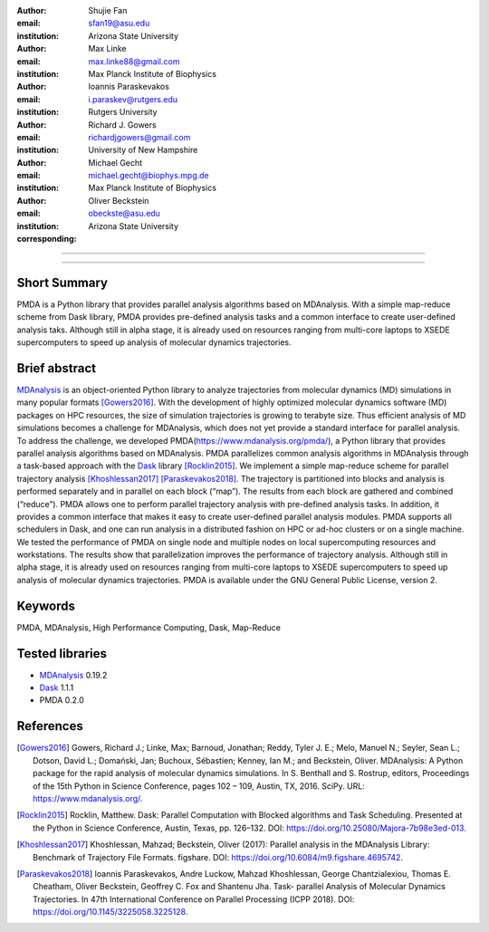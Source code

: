 .. -*- mode: rst; fill-column: 9999; coding: utf-8 -*-

:author: Shujie Fan
:email: sfan19@asu.edu
:institution: Arizona State University

:author: Max Linke
:email: max.linke88@gmail.com
:institution: Max Planck Institute of Biophysics

:author: Ioannis Paraskevakos
:email: i.paraskev@rutgers.edu
:institution: Rutgers University

:author: Richard J. Gowers
:email: richardjgowers@gmail.com
:institution: University of New Hampshire

:author: Michael Gecht
:email: michael.gecht@biophys.mpg.de
:institution: Max Planck Institute of Biophysics

:author: Oliver Beckstein
:email: obeckste@asu.edu 
:institution: Arizona State University 
:corresponding:

-------------------------------------------------------------------------

-------------------------------------------------------------------------

Short Summary
--------------

PMDA is a Python library that provides parallel analysis algorithms based on MDAnalysis. With a simple map-reduce scheme from Dask library, PMDA provides pre-defined analysis tasks and a common interface to create user-defined analysis taks. Although still in alpha stage, it is already used on resources ranging from multi-core laptops to XSEDE supercomputers to speed up analysis of molecular dynamics trajectories.


Brief abstract
--------------

MDAnalysis_ is an object-oriented Python library to analyze trajectories from molecular dynamics (MD) simulations in many popular formats [Gowers2016]_. With the development of highly optimized molecular dynamics software (MD) packages on HPC resources, the size of simulation trajectories is growing to terabyte size. Thus efficient analysis of MD simulations becomes a challenge for MDAnalysis, which does not yet provide a standard interface for parallel analysis. To address the challenge, we developed PMDA(https://www.mdanalysis.org/pmda/), a Python library that provides parallel analysis algorithms based on MDAnalysis.  PMDA parallelizes common analysis algorithms in MDAnalysis through a task-based approach with the Dask_ library [Rocklin2015]_.  We implement a simple map-reduce scheme for parallel trajectory analysis [Khoshlessan2017]_  [Paraskevakos2018]_. The trajectory is partitioned into blocks and analysis is performed separately and in parallel on each block (“map”). The results from each block are gathered and combined (“reduce”).  PMDA allows one to perform parallel trajectory analysis with pre-defined analysis tasks. In addition, it provides a common interface that makes it easy to create user-defined parallel analysis modules. PMDA supports all schedulers in Dask, and one can run analysis in a distributed fashion on HPC or ad-hoc clusters or on a single machine. We tested the performance of PMDA on single node and multiple nodes on local supercomputing resources and workstations. The results show that parallelization improves the performance of trajectory analysis. Although still in alpha stage, it is already used on resources ranging from multi-core laptops to XSEDE supercomputers to speed up analysis of molecular dynamics trajectories. PMDA is available under the GNU General Public License, version 2.


Keywords
--------
PMDA, MDAnalysis, High Performance Computing, Dask, Map-Reduce


Tested libraries
----------------

- MDAnalysis_ 0.19.2
- Dask_ 1.1.1
- PMDA 0.2.0


References
----------


.. [Gowers2016] Gowers, Richard J.; Linke, Max; Barnoud, Jonathan; Reddy, Tyler J. E.; Melo, Manuel N.; Seyler, Sean L.; Dotson, David L.; Domański, Jan; Buchoux, Sébastien; Kenney, Ian M.; and Beckstein, Oliver. MDAnalysis: A Python package for the rapid analysis of molecular dynamics simulations. In S. Benthall and S. Rostrup, editors, Proceedings of the 15th Python in Science Conference, pages 102 – 109, Austin, TX, 2016. SciPy. URL: https://www.mdanalysis.org/.

.. [Rocklin2015] Rocklin, Matthew. Dask: Parallel Computation with Blocked algorithms and Task Scheduling. Presented at the Python in Science Conference, Austin, Texas, pp. 126–132. DOI: https://doi.org/10.25080/Majora-7b98e3ed-013.

.. [Khoshlessan2017] Khoshlessan, Mahzad; Beckstein, Oliver (2017): Parallel analysis in the MDAnalysis Library: Benchmark of Trajectory File Formats. figshare. DOI: https://doi.org/10.6084/m9.figshare.4695742.

.. [Paraskevakos2018] Ioannis Paraskevakos, Andre Luckow, Mahzad Khoshlessan, George Chantzialexiou, Thomas E. Cheatham, Oliver Beckstein, Geoffrey C. Fox and Shantenu Jha. Task- parallel Analysis of Molecular Dynamics Trajectories. In 47th International Conference on Parallel Processing (ICPP 2018). DOI: https://doi.org/10.1145/3225058.3225128.

.. _MDAnalysis: http://mdanalysis.org
.. _Dask: http://dask.pydata.org
.. _PMDA: https://www.mdanalysis.org/pmda/
